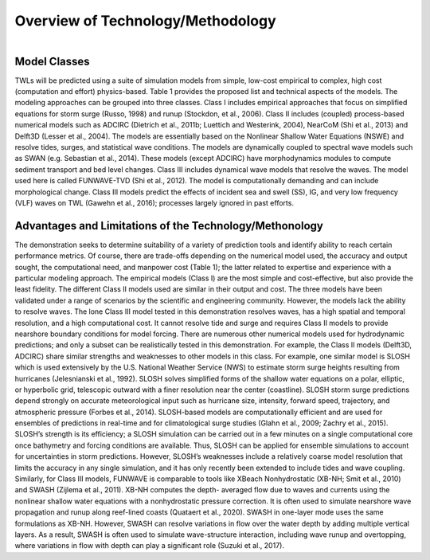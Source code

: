 
Overview of Technology/Methodology
###########################################

.. figure:: images/models/emperical_model.png
    :width: 400px
    :align: center
    :height: 175px
    :alt: alternate text
    :figclass: align-right

Model Classes
******************

TWLs will be predicted using a suite of simulation models from simple, low-cost empirical to complex, high cost (computation and effort) physics-based. Table 1 provides the proposed list and technical aspects of the models. The modeling approaches can be grouped into three classes. Class I includes empirical approaches that focus on simplified equations for storm surge (Russo, 1998) and runup (Stockdon, et al., 2006). Class II includes (coupled) process-based numerical models such as ADCIRC (Dietrich et al., 2011b; Luettich and Westerink, 2004), NearCoM (Shi et al., 2013) and Delft3D (Lesser et al., 2004). The models are essentially based on the Nonlinear Shallow Water Equations (NSWE) and resolve tides, surges, and statistical wave conditions. The models are dynamically coupled to spectral wave models such as SWAN (e.g. Sebastian et al., 2014). These models (except ADCIRC) have morphodynamics modules to compute sediment transport and bed level changes. Class III includes dynamical wave models that resolve the waves. The model used here is called FUNWAVE-TVD (Shi et al., 2012). The model is computationally demanding and can include morphological change. Class III models predict the effects of incident sea and swell (SS), IG, and very low frequency (VLF) waves on TWL (Gawehn et al., 2016); processes largely ignored in past efforts.

.. figure:: images/models/table1.png
    :width: 600px
    :align: center
    :height: 600px
    :alt: alternate text
    :figclass: align-center

Advantages and Limitations of the Technology/Methonology 
***********************************************************

The demonstration seeks to determine suitability of a variety of prediction tools and identify ability to reach certain performance metrics. Of course, there are trade-offs depending on the numerical model used, the accuracy and output sought, the computational need, and manpower cost (Table 1); the latter related to expertise and experience with a particular modeling approach. The empirical models (Class I) are the most simple and cost-effective, but also provide the least fidelity. The different Class II models used are similar in their output and cost. The three models have been validated under a range of scenarios by the scientific and engineering community. However, the models lack the ability to resolve waves. The lone Class III model tested in this demonstration resolves waves, has a high spatial and temporal resolution, and a high computational cost. It cannot resolve tide and surge and requires Class II models to provide nearshore boundary conditions for model forcing.There are numerous other numerical models used for hydrodynamic predictions; and only a subset can be realistically tested in this demonstration. For example, the Class II models (Delft3D, ADCIRC) share similar strengths and weaknesses to other models in this class. For example, one similar model is SLOSH which is used extensively by the U.S. National Weather Service (NWS) to estimate storm surge heights resulting from hurricanes (Jelesnianski et al., 1992). SLOSH solves simplified forms of the shallow water equations on a polar, elliptic, or hyperbolic grid, telescopic outward with a finer resolution near the center (coastline). SLOSH storm surge predictions depend strongly on accurate meteorological input such as hurricane size, intensity, forward speed, trajectory, and atmospheric pressure (Forbes et al., 2014). SLOSH-based models are computationally efficient and are used for ensembles of predictions in real-time and for
climatological surge studies (Glahn et al., 2009; Zachry et al., 2015). SLOSH’s strength is its efficiency; a SLOSH simulation can be carried out in a few minutes on a single computational core once bathymetry and forcing conditions are available. Thus, SLOSH can be applied for ensemble simulations to account for uncertainties in storm predictions. However, SLOSH’s weaknesses include a relatively coarse model resolution that limits the accuracy in any single simulation, and it has only recently been extended to include tides and wave coupling.Similarly, for Class III models, FUNWAVE is comparable to tools like XBeach Nonhydrostatic (XB-NH; Smit et al., 2010) and SWASH (Zijlema et al., 2011). XB-NH computes the depth- averaged flow due to waves and currents using the nonlinear shallow water equations with a nonhydrostatic pressure correction. It is often used to simulate nearshore wave propagation and runup along reef-lined coasts (Quataert et al., 2020). SWASH in one-layer mode uses the same formulations as XB-NH. However, SWASH can resolve variations in flow over the water depth by adding multiple vertical layers. As a result, SWASH is often used to simulate wave-structure interaction, including wave runup and overtopping, where variations in flow with depth can play a significant role (Suzuki et al., 2017).


